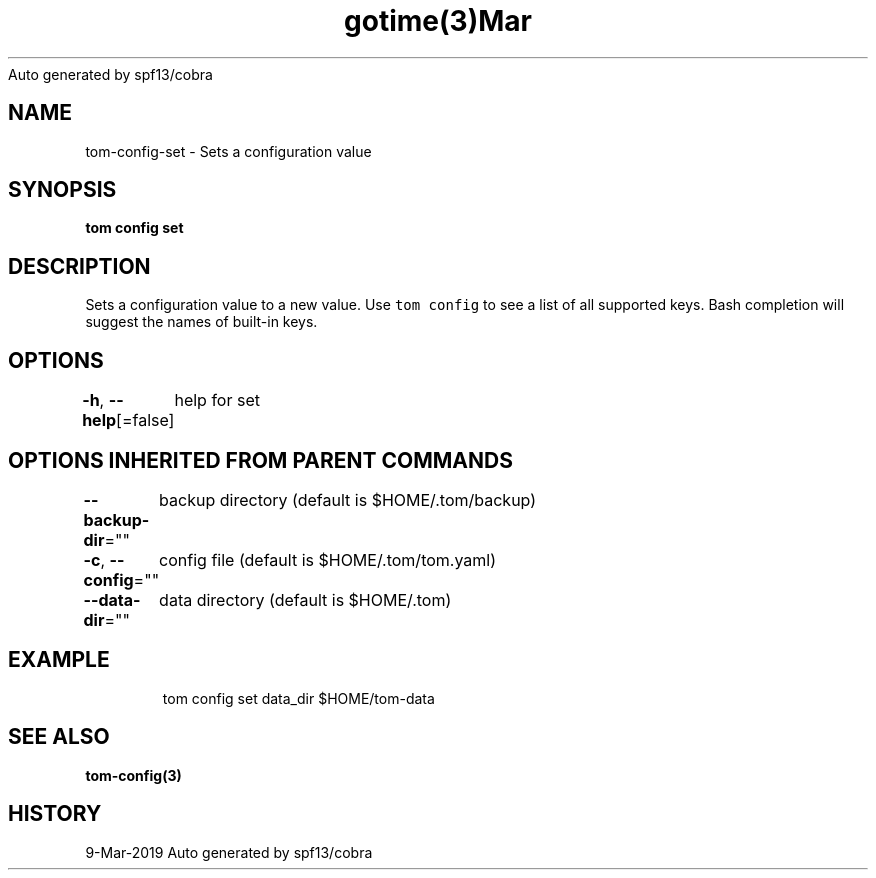 .nh
.TH gotime(3)Mar 2019
Auto generated by spf13/cobra

.SH NAME
.PP
tom\-config\-set \- Sets a configuration value


.SH SYNOPSIS
.PP
\fBtom config set  \fP


.SH DESCRIPTION
.PP
Sets a configuration value to a new value. Use \fB\fCtom config\fR to see a list of all supported keys. Bash completion will suggest the names of built\-in keys.


.SH OPTIONS
.PP
\fB\-h\fP, \fB\-\-help\fP[=false]
	help for set


.SH OPTIONS INHERITED FROM PARENT COMMANDS
.PP
\fB\-\-backup\-dir\fP=""
	backup directory (default is $HOME/.tom/backup)

.PP
\fB\-c\fP, \fB\-\-config\fP=""
	config file (default is $HOME/.tom/tom.yaml)

.PP
\fB\-\-data\-dir\fP=""
	data directory (default is $HOME/.tom)


.SH EXAMPLE
.PP
.RS

.nf
tom config set data\_dir $HOME/tom\-data

.fi
.RE


.SH SEE ALSO
.PP
\fBtom\-config(3)\fP


.SH HISTORY
.PP
9\-Mar\-2019 Auto generated by spf13/cobra
